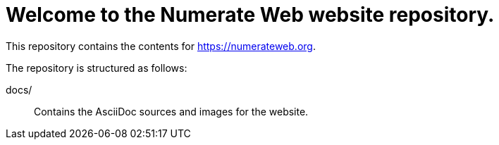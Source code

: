 = Welcome to the Numerate Web website repository.

This repository contains the contents for https://numerateweb.org.

The repository is structured as follows:

docs/:: Contains the AsciiDoc sources and images for the website.